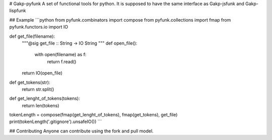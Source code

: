 # Gakp-pyfunk
A set of functional tools for python. It is supposed to have the same interface as Gakp-jsfunk and Gakp-lispfunk

## Example
```python
from pyfunk.combinators import compose
from pyfunk.collections import fmap
from pyfunk.functors.io import IO


def get_file(filename):
    """@sig get_file :: String -> IO String """
    def open_file():
        with open(filename) as f:
            return f.read()
    return IO(open_file)


def get_tokens(str):
    return str.split()


def get_lenght_of_tokens(tokens):
    return len(tokens)

tokenLength = compose(fmap(get_lenght_of_tokens), fmap(get_tokens), get_file)
print(tokenLength('.gitignore').unsafeIO())
```

## Contributing
Anyone can contribute using the fork and pull model.


